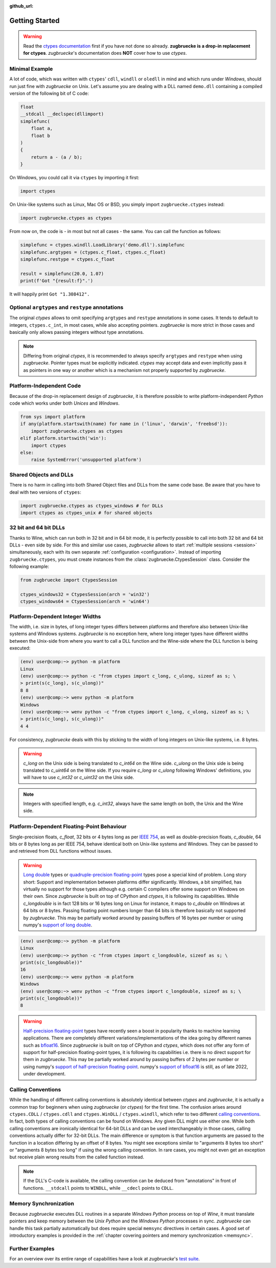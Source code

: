 :github_url:

.. _examples:

.. index::
    pair: cdll; example
    pair: windll; example
    pair: oledll; example
    pair: memsync; example
    single: demo_dll

Getting Started
===============

.. warning::

    Read the `ctypes documentation`_ first if you have not done so already. **zugbruecke is a drop-in replacement for ctypes**. *zugbruecke*'s documentation does **NOT** cover how to use *ctypes*.

.. _ctypes documentation: https://docs.python.org/3/library/ctypes.html

Minimal Example
---------------

A lot of code, which was written with ``ctypes``' ``cdll``, ``windll`` or ``oledll`` in mind and which runs under *Windows*, should run just fine with *zugbruecke* on Unix. Let's assume you are dealing with a DLL named ``demo.dll`` containing a compiled version of the following bit of C code:

.. code:: c

    float
    __stdcall __declspec(dllimport)
    simplefunc(
        float a,
        float b
    )
    {
        return a - (a / b);
    }

On Windows, you could call it via ``ctypes`` by importing it first:

.. code:: python

    import ctypes

On Unix-like systems such as Linux, Mac OS or BSD, you simply import ``zugbruecke.ctypes`` instead:

.. code:: python

    import zugbruecke.ctypes as ctypes

From now on, the code is - in most but not all cases - the same. You can call the function as follows:

.. code:: python

    simplefunc = ctypes.windll.LoadLibrary('demo.dll').simplefunc
    simplefunc.argtypes = (ctypes.c_float, ctypes.c_float)
    simplefunc.restype = ctypes.c_float

    result = simplefunc(20.0, 1.07)
    print(f'Got "{result:f}".')

It will happily print ``Got "1.308412".``

Optional ``argtypes`` and ``restype`` annotations
-------------------------------------------------

The original *ctypes* allows to omit specifying ``argtypes`` and ``restype`` annotations in some cases. It tends to default to integers, ``ctypes.c_int``, in most cases, while also accepting pointers. *zugbruecke* is more strict in those cases and basically only allows passing integers without type annotations.

.. note::

    Differing from original *ctypes*, it is recommended to always specify ``argtypes`` and ``restype`` when using *zugbruecke*. Pointer types must be explicitly indicated. *ctypes* may accept data and even implicitly pass it as pointers in one way or another which is a mechanism not properly supported by *zugbruecke*.

Platform-Independent Code
-------------------------

Because of the drop-in replacement design of *zugbruecke*, it is therefore possible to write platform-independent *Python* code which works under both *Unices* and *Windows*.

.. code:: python

    from sys import platform
    if any(platform.startswith(name) for name in ('linux', 'darwin', 'freebsd')):
        import zugbruecke.ctypes as ctypes
    elif platform.startswith('win'):
        import ctypes
    else:
        raise SystemError('unsupported platform')

Shared Objects and DLLs
-----------------------

There is no harm in calling into both Shared Object files and DLLs from the same code base. Be aware that you have to deal with two versions of ``ctypes``:

.. code:: python

    import zugbruecke.ctypes as ctypes_windows # for DLLs
    import ctypes as ctypes_unix # for shared objects

32 bit and 64 bit DLLs
----------------------

Thanks to Wine, which can run both in 32 bit and in 64 bit mode, it is perfectly possible to call into both 32 bit and 64 bit DLLs - even side by side. For this and similar use cases, *zugbruecke* allows to start :ref:`multiple sessions <session>` simultaneously, each with its own separate :ref:`configuration <configuration>`. Instead of importing ``zugbruecke.ctypes``, you must create instances from the :class:`zugbruecke.CtypesSession` class. Consider the following example:

.. code:: python

    from zugbruecke import CtypesSession

    ctypes_windows32 = CtypesSession(arch = 'win32')
    ctypes_windows64 = CtypesSession(arch = 'win64')

.. _integerwidths:

Platform-Dependent Integer Widths
---------------------------------

The width, i.e. size in bytes, of long integer types differs between platforms and therefore also between Unix-like systems and Windows systems. *zugbruecke* is no exception here, where long integer types have different widths between the Unix-side from where you want to call a DLL function and the Wine-side where the DLL function is being executed:

.. code:: bash

    (env) user@comp:~> python -m platform
    Linux
    (env) user@comp:~> python -c "from ctypes import c_long, c_ulong, sizeof as s; \
    > print(s(c_long), s(c_ulong))"
    8 8
    (env) user@comp:~> wenv python -m platform
    Windows
    (env) user@comp:~> wenv python -c "from ctypes import c_long, c_ulong, sizeof as s; \
    > print(s(c_long), s(c_ulong))"
    4 4

For consistency, *zugbruecke* deals with this by sticking to the width of long integers on Unix-like systems, i.e. 8 bytes.

.. warning::

    `c_long` on the Unix side is being translated to `c_int64` on the Wine side. `c_ulong` on the Unix side is being translated to `c_uint64` on the Wine side. If you require `c_long` or `c_ulong` following Windows' definitions, you will have to use `c_int32` or `c_uint32` on the Unix side.

.. note::

    Integers with specified length, e.g. `c_int32`, always have the same length on both, the Unix and the Wine side.

.. _floattypes:

Platform-Dependent Floating-Point Behaviour
-------------------------------------------

Single-precision floats, `c_float`, 32 bits or 4 bytes long as per `IEEE 754`_, as well as double-precision floats, `c_double`, 64 bits or 8 bytes long as per IEEE 754, behave identical both on Unix-like systems and Windows. They can be passed to and retrieved from DLL functions without issues.

.. warning::

    `Long double`_ types or `quadruple-precision floating-point`_ types pose a special kind of problem. Long story short: Support and implementation between platforms differ significantly. Windows, a bit simplified, has virtually no support for those types although e.g. certain C compilers offer some support on Windows on their own. Since *zugbruecke* is built on top of CPython and `ctypes`, it is following its capabilities. While `c_longdouble` is in fact 128 bits or 16 bytes long on Linux for instance, it maps to `c_double` on Windows at 64 bits or 8 bytes. Passing floating point numbers longer than 64 bits is therefore basically not supported by `zugbruecke`. This may be partially worked around by passing buffers of 16 bytes per number or using numpy's `support of long double`_.

.. _IEEE 754: https://en.wikipedia.org/wiki/IEEE_754
.. _long double: https://en.wikipedia.org/wiki/Long_double
.. _quadruple-precision floating-point: https://en.wikipedia.org/wiki/Quadruple-precision_floating-point_format
.. _support of long double: https://numpy.org/doc/stable/user/basics.types.html#extended-precision

.. code:: bash

    (env) user@comp:~> python -m platform
    Linux
    (env) user@comp:~> python -c "from ctypes import c_longdouble, sizeof as s; \
    print(s(c_longdouble))"
    16
    (env) user@comp:~> wenv python -m platform
    Windows
    (env) user@comp:~> wenv python -c "from ctypes import c_longdouble, sizeof as s; \
    print(s(c_longdouble))"
    8

.. warning::

    `Half-precision floating-point`_ types have recently seen a boost in popularity thanks to machine learning applications. There are completely different variations/implementations of the idea going by different names such as `bfloat16`_. Since *zugbruecke* is built on top of CPython and `ctypes`, which does not offer any form of support for half-precision floating-point types, it is following its capabilities i.e. there is no direct support for them in *zugbruecke*. This may be partially worked around by passing buffers of 2 bytes per number or using numpy's `support of half-precision floating-point`_. numpy's `support of bfloat16`_ is still, as of late 2022, under development.

.. _Half-precision floating-point: https://en.wikipedia.org/wiki/Half-precision_floating-point_format
.. _bfloat16: https://en.wikipedia.org/wiki/Bfloat16_floating-point_format
.. _support of half-precision floating-point: https://numpy.org/doc/stable/reference/arrays.scalars.html#numpy.half
.. _support of bfloat16: https://github.com/numpy/numpy/issues/19808

.. _callingconvention:

Calling Conventions
-------------------

While the handling of different calling conventions is absolutely identical between *ctypes* and *zugbruecke*, it is actually a common trap for beginners when using *zugbruecke* (or *ctypes*) for the first time. The confusion arises around ``ctypes.CDLL`` / ``ctypes.cdll`` and ``ctypes.WinDLL`` / ``ctypes.windll``, which refer to two different `calling conventions`_. In fact, both types of calling conventions can be found on Windows. Any given DLL might use either one. While both calling conventions are ironically identical for 64-bit DLLs and can be used interchangeably in those cases, calling conventions actually differ for 32-bit DLLs. The main difference or symptom is that function arguments are passed to the function in a location differing by an offset of 8 bytes. You might see exceptions similar to "arguments 8 bytes too short" or "arguments 8 bytes too long" if using the wrong calling convention. In rare cases, you might not even get an exception but receive plain wrong results from the called function instead.

.. _calling conventions: https://en.wikipedia.org/wiki/Calling_convention

.. note::

    If the DLL's C-code is available, the calling convention can be deduced from "annotations" in front of functions. ``__stdcall`` points to ``WINDLL``, while ``__cdecl`` points to ``CDLL``.

Memory Synchronization
----------------------

Because *zugbruecke* executes DLL routines in a separate *Windows Python* process on top of *Wine*, it must translate pointers and keep memory between the *Unix Python* and the *Windows Python* processes in sync. *zugbruecke* can handle this task partially automatically but does require special ``memsync`` directives in certain cases. A good set of introductory examples is provided in the :ref:`chapter covering pointers and memory synchronization <memsync>`.

Further Examples
----------------

For an overview over its entire range of capabilities have a look at *zugbruecke*'s `test suite`_.

.. _test suite: https://github.com/pleiszenburg/zugbruecke/tree/master/tests
